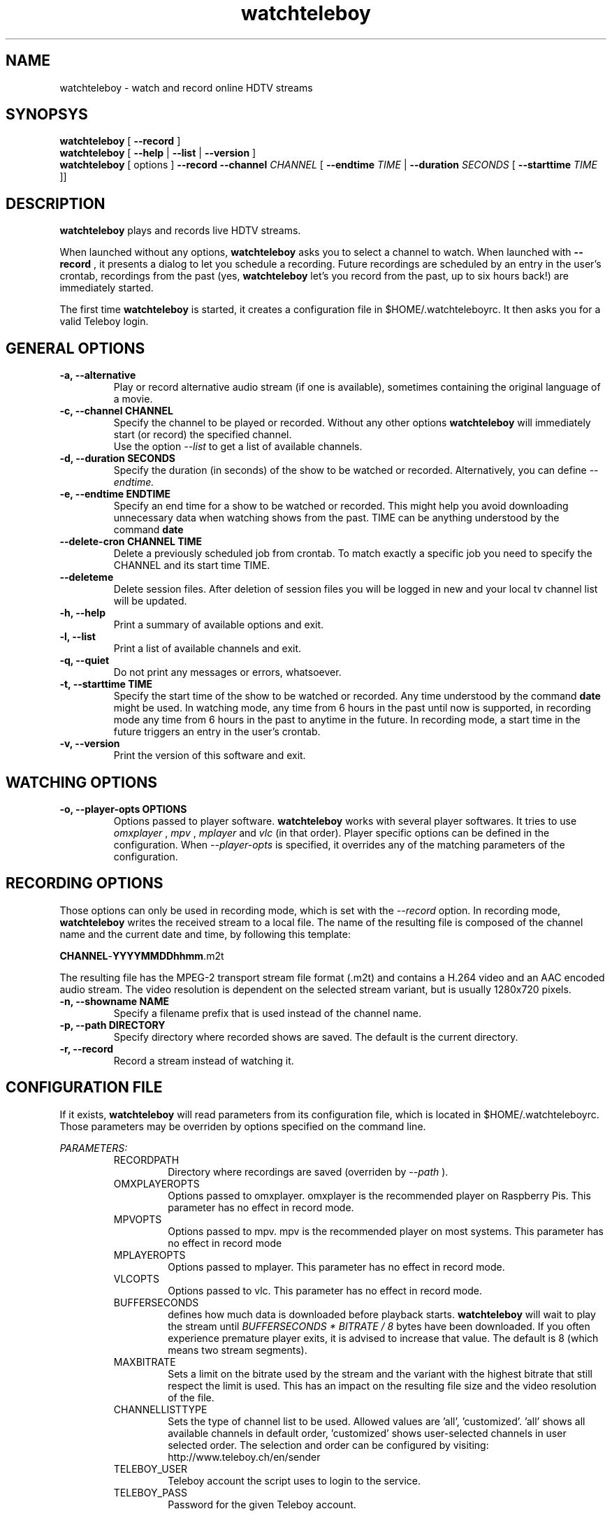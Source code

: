 .TH watchteleboy "1" "2015 July 10" "GNU2"
.SH NAME
watchteleboy \- watch and record online HDTV streams
.SH SYNOPSYS
.B watchteleboy
[
.B --record
]
.br
.B watchteleboy
[
.B --help
|
.B --list
|
.B --version
]
.br
.B watchteleboy
[ options ]
.B --record --channel
.I CHANNEL
[
.B --endtime 
.I TIME 
|
.B --duration
.I SECONDS
[
.B --starttime
.I TIME 
]]
.SH DESCRIPTION
.B watchteleboy
plays and records live HDTV streams.
.PP
When launched without any options, 
.B watchteleboy
asks you to select a channel to watch. When launched with
.B --record
, it presents a dialog to let you schedule a recording. Future recordings
are scheduled by an entry in the user's crontab, recordings from the past
(yes,
.B watchteleboy
let's you record from the past, up to six hours back!) are immediately started.
.PP
The first time
.B watchteleboy
is started, it creates a configuration file in $HOME/.watchteleboyrc. It
then asks you for a valid Teleboy login.
.br
.SH GENERAL OPTIONS
.IP "\fB\-a, \-\-alternative"
Play or record alternative audio stream (if one is available), sometimes
containing the original language of a movie.
.IP "\fB\-c, \-\-channel CHANNEL"
Specify the channel to be played or recorded. Without any other options
.B watchteleboy
will immediately start (or record) the specified channel.
.br
Use the option
.I --list
to get a list of available channels.
.IP "\fB\-d, \-\-duration SECONDS"
Specify the duration (in seconds) of the show to be watched or recorded. Alternatively,
you can define
.I --endtime.
.IP "\fB\-e, \-\-endtime ENDTIME"
Specify an end time for a show to be watched or recorded. This might help you
avoid downloading unnecessary data when watching shows from the past. TIME can
be anything understood by the command
.B date
.IP "\fB\-\-delete-cron CHANNEL TIME"
Delete a previously scheduled job from crontab. To match exactly a 
specific job you need to specify the CHANNEL and its start time TIME.
.IP "\fB\-\-deleteme"
Delete session files. After deletion of session files you will be logged
in new and your local tv channel list will be updated.
.IP "\fB\-h, \-\-help"
Print a summary of available options and exit.
.IP "\fB\-l, \-\-list"
Print a list of available channels and exit. 
.IP "\fB\-q, \-\-quiet"
Do not print any messages or errors, whatsoever.
.IP "\fB\-t, \-\-starttime TIME"
Specify the start time of the show to be watched or recorded. Any time understood
by the command
.B date
might be used. In watching mode, any time from 6 hours in the past until now is
supported, in recording mode any time from 6 hours in the past to anytime in the future.
In recording mode, a start time in the future triggers an entry in the user's crontab.
.IP "\fB\-v, \-\-version"
Print the version of this software and exit. 
.SH WATCHING OPTIONS
.IP "\fB\-o, \-\-player-opts OPTIONS"
Options passed to player software.
.B watchteleboy
works with several player softwares. It tries to use
.I omxplayer
,
.I mpv
,
.I mplayer
and
.I vlc
(in that order). Player specific options can be defined in the configuration.
When
.I --player-opts
is specified, it overrides any of the matching parameters of the configuration.
.SH RECORDING OPTIONS
Those options can only be used in recording mode, which is set with the
.I --record
option.
In recording mode,
.B watchteleboy
writes the received stream to a local file. The name of the resulting 
file is composed of the channel name and the current date and time, by following
this template:
.PP
\fBCHANNEL\fR-\fBYYYYMMDDhhmm\fR.m2t
.PP
The resulting file has the MPEG-2 transport stream file format (.m2t) and contains
a H.264 video and an AAC encoded audio stream. The video resolution is dependent on the
selected stream variant, but is usually 1280x720 pixels.
.IP "\fB\-n, \-\-showname NAME"
Specify a filename prefix that is used instead of the channel name.
.IP "\fB\-p, \-\-path DIRECTORY"
Specify directory where recorded shows are saved. The 
default is the current directory.
.IP "\fB\-r, \-\-record"
Record a stream instead of watching it.
.SH CONFIGURATION FILE
If it exists, 
.B watchteleboy
will read parameters from its configuration file, which is located
in $HOME/.watchteleboyrc. Those parameters may be overriden by options specified on the
command line.
.PP
.I PARAMETERS:
.RS
RECORDPATH
.RS 
Directory where recordings are saved (overriden by
.I --path
).
.RE
OMXPLAYEROPTS
.RS
Options passed to omxplayer. omxplayer is the recommended player on Raspberry Pis.
This parameter has no effect in record mode.
.RE
MPVOPTS
.RS
Options passed to mpv. mpv is the recommended player on most systems. This parameter
has no effect in record mode
.RE
MPLAYEROPTS
.RS
Options passed to mplayer. This parameter has no effect in record mode.
.RE
VLCOPTS
.RS
Options passed to vlc. This parameter has no effect in record mode.
.RE
BUFFERSECONDS
.RS
defines how much data is downloaded before playback starts. 
.B watchteleboy 
will wait to play the stream until 
.I BUFFERSECONDS * BITRATE / 8
bytes have been downloaded. If you often experience premature player exits, it is advised
to increase that value. The default is 8 (which means two stream segments).
.RE
MAXBITRATE
.RS
Sets a limit on the bitrate used by the stream and the variant with the highest bitrate
that still respect the limit is used. This has an impact on the resulting file size and
the video resolution of the file.
.RE
CHANNELLISTTYPE
.RS
Sets the type of channel list to be used. Allowed values are 'all', 'customized'. 'all'
shows all available channels in default order, 'customized' shows user-selected channels
in user selected order. The selection and order can be configured by visiting:
http://www.teleboy.ch/en/sender
.RE
TELEBOY_USER
.RS
Teleboy account the script uses to login to the service.
.RE
TELEBOY_PASS
.RS
Password for the given Teleboy account. 
.RE
.SH EXAMPLES
.B Schedule a recording using interactive dialogs:
.RS
.PP
watchteleboy --record
.PP
.RE
.B Schedule a recording:
.RS
.PP
watchteleboy --record --channel "ARTEHD" --starttime "20:15" --endtime "22:00"
.PP
.RE
.B Record for an hour from now:
.RS
.PP
watchteleboy --record --channel "ARTEHD" --duration 3600
.PP
.RE
.B Record from now until tonight at 23:15:
.RS
.PP
watchteleboy --record --channel "ARTEHD" --endtime "23:15"
.PP
.RE
.B Watch 'Tatort' when the children finally are asleep:
.RS
.PP
watchteleboy -c "ARDHD" -t "20:15" -e "21:50"
.PP
.RE
.SH "REPORTING BUGS"
Report bugs and feature requests to https://github.com/reduzent/watchteleboy
.SH AUTHOR
Roman Haefeli <reduzent@gmail.com>
.SH SEE ALSO
.BR mpv (1),
.BR crontab (1),
.BR date (1)

